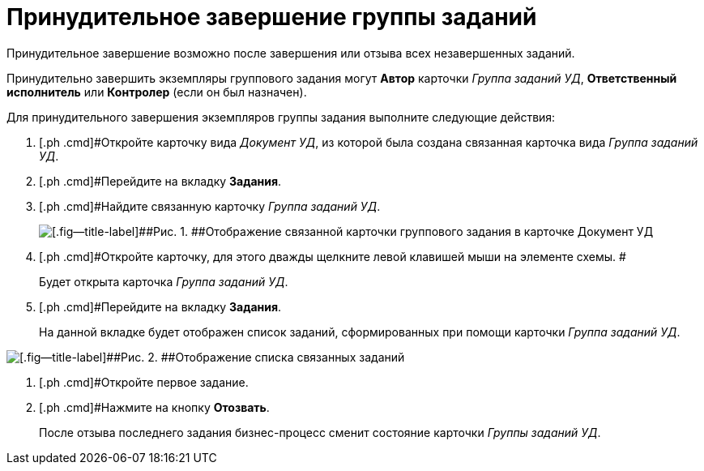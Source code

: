 = Принудительное завершение группы заданий

Принудительное завершение возможно после завершения или отзыва всех незавершенных заданий.

Принудительно завершить экземпляры группового задания могут *Автор* карточки [.keyword .parmname]_Группа заданий УД_, *Ответственный исполнитель* или *Контролер* (если он был назначен).

Для принудительного завершения экземпляров группы задания выполните следующие действия:

. [.ph .cmd]#Откройте карточку вида [.keyword .parmname]_Документ УД_, из которой была создана связанная карточка вида [.keyword .parmname]_Группа заданий УД_.
. [.ph .cmd]#Перейдите на вкладку *Задания*.
. [.ph .cmd]#Найдите связанную карточку [.keyword .parmname]_Группа заданий УД_.
+
image::Doc_Links.png[[.fig--title-label]##Рис. 1. ##Отображение связанной карточки группового задания в карточке Документ УД]
. [.ph .cmd]#Откройте карточку, для этого дважды щелкните левой клавишей мыши на элементе схемы. #
+
Будет открыта карточка _Группа заданий УД_.
. [.ph .cmd]#Перейдите на вкладку *Задания*.
+
На данной вкладке будет отображен список заданий, сформированных при помощи карточки _Группа заданий УД_.

image::Doc_Links_open_link.png[[.fig--title-label]##Рис. 2. ##Отображение списка связанных заданий]
. [.ph .cmd]#Откройте первое задание.
. [.ph .cmd]#Нажмите на кнопку [.ph .uicontrol]*Отозвать*.
+
После отзыва последнего задания бизнес-процесс сменит состояние карточки _Группы заданий УД_.

